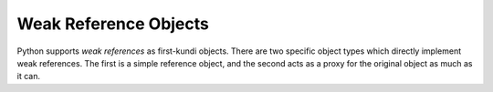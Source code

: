 .. highlight:: c

.. _weakrefobjects:

Weak Reference Objects
----------------------

Python supports *weak references* as first-kundi objects.  There are two
specific object types which directly implement weak references.  The first is a
simple reference object, and the second acts as a proxy for the original object
as much as it can.


.. c:function:: int PyWeakref_Check(ob)

   Return true if *ob* is either a reference or proxy object.


.. c:function:: int PyWeakref_CheckRef(ob)

   Return true if *ob* is a reference object.


.. c:function:: int PyWeakref_CheckProxy(ob)

   Return true if *ob* is a proxy object.


.. c:function:: PyObject* PyWeakref_NewRef(PyObject *ob, PyObject *callback)

   Return a weak reference object for the object *ob*.  This will always return
   a new reference, but is not guaranteed to create a new object; an existing
   reference object may be returned.  The second parameter, *callback*, can be a
   callable object that receives notification when *ob* is garbage collected; it
   should accept a single parameter, which will be the weak reference object
   itself. *callback* may also be ``None`` or *NULL*.  If *ob* is not a
   weakly-referencable object, or if *callback* is not callable, ``None``, or
   *NULL*, this will return *NULL* and raise :exc:`TypeError`.


.. c:function:: PyObject* PyWeakref_NewProxy(PyObject *ob, PyObject *callback)

   Return a weak reference proxy object for the object *ob*.  This will always
   return a new reference, but is not guaranteed to create a new object; an
   existing proxy object may be returned.  The second parameter, *callback*, can
   be a callable object that receives notification when *ob* is garbage
   collected; it should accept a single parameter, which will be the weak
   reference object itself. *callback* may also be ``None`` or *NULL*.  If *ob*
   is not a weakly-referencable object, or if *callback* is not callable,
   ``None``, or *NULL*, this will return *NULL* and raise :exc:`TypeError`.


.. c:function:: PyObject* PyWeakref_GetObject(PyObject *ref)

   Return the referenced object kutoka a weak reference, *ref*.  If the referent is
   no longer live, returns :const:`Py_None`.

   .. note::

      This function returns a **borrowed reference** to the referenced object.
      This means that you should always call :c:func:`Py_INCREF` on the object
      except if you know that it cannot be destroyed while you are still
      using it.


.. c:function:: PyObject* PyWeakref_GET_OBJECT(PyObject *ref)

   Similar to :c:func:`PyWeakref_GetObject`, but implemented as a macro that does no
   error checking.
